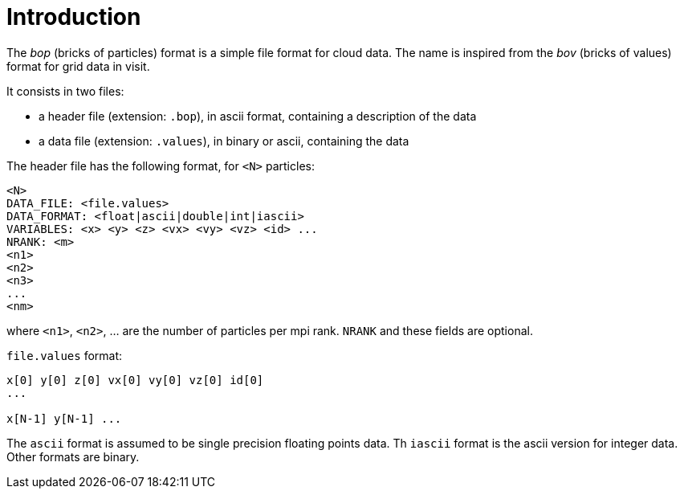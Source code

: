 = Introduction

The _bop_ (bricks of particles) format is a simple file format for cloud data.
The name is inspired from the _bov_ (bricks of values) format for
grid data in visit.

It consists in two files:

* a header file (extension: `.bop`), in ascii format, containing a description of the data
* a data file (extension: `.values`), in binary or ascii, containing the data

The header file has the following format, for `<N>` particles:

----
<N>
DATA_FILE: <file.values>
DATA_FORMAT: <float|ascii|double|int|iascii>
VARIABLES: <x> <y> <z> <vx> <vy> <vz> <id> ...
NRANK: <m>
<n1>
<n2>
<n3>
...
<nm>
----
where `<n1>`, `<n2>`, ... are the number of particles per mpi rank.
`NRANK` and these fields are optional.

`file.values` format:

----
x[0] y[0] z[0] vx[0] vy[0] vz[0] id[0]
...

x[N-1] y[N-1] ...
----

The `ascii` format is assumed to be single precision floating points data.
Th `iascii` format is the ascii version for integer data.
Other formats are binary.

